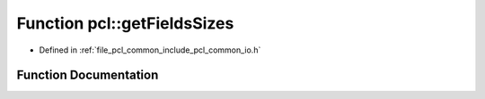 .. _exhale_function_namespacepcl_1ac8ba6d86b4a32723833f26ca2a8dc70d:

Function pcl::getFieldsSizes
============================

- Defined in :ref:`file_pcl_common_include_pcl_common_io.h`


Function Documentation
----------------------


.. doxygenfunction:: pcl::getFieldsSizes(const std::vector<pcl::PCLPointField>&, std::vector<int>&)
